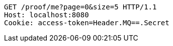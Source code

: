 [source,http,options="nowrap"]
----
GET /proof/me?page=0&size=5 HTTP/1.1
Host: localhost:8080
Cookie: access-token=Header.MQ==.Secret

----
